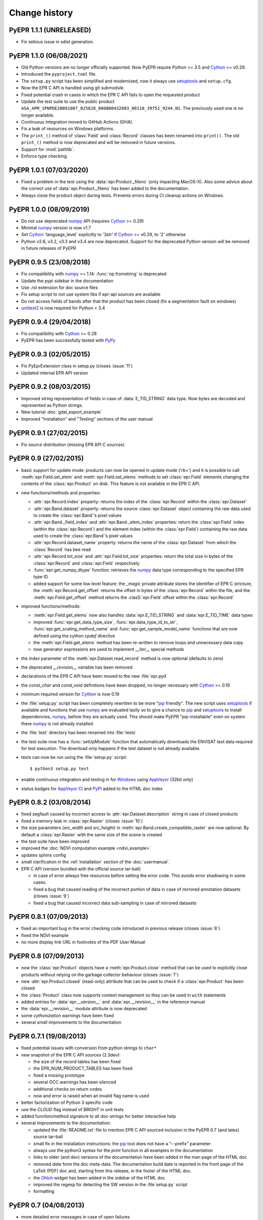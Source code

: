Change history
==============

PyEPR 1.1.1 (UNRELEASED)
------------------------

* Fix setious issue in sdist generation.


PyEPR 1.1.0 (06/08/2021)
------------------------

* Old Python versions are no longer officially supported.
  Now PyEPR require Python >= 3.5 and Cython_ >= v0.29.
* Introduced the ``pyproject.toml`` file.
* The ``setup.py`` script has been simplified and modernized,
  now it always use setuptools_ and ``setup.cfg``.
* Now the EPR C API is handled using git submodule.
* Fixed potential crash in cases in which the EPR C API fails to open the
  requested product
* Update the test suite to use the public product
  ``ASA_APM_1PNPDE20091007_025628_000000432083_00118_39751_9244.N1``.
  The previously used one is no longer available.
* Continuous Integration moved to GitHub Actions (GHA).
* Fix a leak of resources on Windows platforms.
* The ``print_()`` method of :class:`Field` and :class:`Record` classes has
  been renamed into ``print()``.
  The old ``print_()`` method is now deprecated and will be removed in
  future versions.
* Support for :mod:`pathlib`.
* Enforce type checking.


PyEPR 1.0.1 (07/03/2020)
------------------------

* Fixed a problem in the test using the :data:`epr.Product._fileno`
  (only impacting MacOS-X).
  Also some advice about the correct use of :data:`epr.Product._fileno`
  has been added to the documentation.
* Always close the product object during tests.
  Prevents errors during CI cleanup actions on Windows.


PyEPR 1.0.0 (08/09/2019)
------------------------

* Do not use deprecated numpy_ API (requires Cython_ >= 0.29)
* Minimal numpy_ version is now v1.7
* Set Cython_ 'language_level` explicitly to '3str' if Cython_ >= v0.29,
  to '2' otherwise
* Python v2.6, v3.2, v3.3 and v3.4 are now deprecated.
  Support for the deprecated Python version will be removed in future
  releases of PyEPR


PyEPR 0.9.5 (23/08/2018)
------------------------

* Fix compatibility with numpy_ >= 1.14: :func:`np.fromstring`
  is deprecated
* Update the pypi sidebar in the documentation
* Use `.rst` extension for doc source files
* Fix setup script to not use system libs if epr-api sources are available
* Do not access fields of bands after that the product has been closed
  (fix a segmentation fault on windows)
* `unittest2`_ is now required for Python < 3.4

.. _unittest2: https://pypi.org/project/unittest2


PyEPR 0.9.4 (29/04/2018)
------------------------

* Fix compatibility with Cython_ >= 0.28
* PyEPR has been successfully tested with PyPy_


.. _PyPy: https://www.pypy.org


PyEPR 0.9.3 (02/05/2015)
------------------------

* Fix PyEprExtension class in setup.py (closes :issue:`11`)
* Updated internal EPR API version


PyEPR 0.9.2 (08/03/2015)
------------------------

* Improved string representation of fields in case of :data:`E_TID_STRING`
  data type. Now bytes are decoded and represented as Python strings.
* New tutorial :doc:`gdal_export_example`
* Improved "Installation" and "Testing" sections of the user manual


PyEPR 0.9.1 (27/02/2015)
------------------------

* Fix source distribution (missing EPR API C sources)


PyEPR 0.9 (27/02/2015)
----------------------

* basic support for update mode: products can now be opened in update mode
  ('rb+') and it is possible to call :meth:`epr.Field.set_elem` and
  :meth:`epr.Field.set_elems` methods to set :class:`epr.Field` elements
  changing the contents of the :class:`epr.Product` on disk.
  This feature is not available in the EPR C API.
* new functions/methods and properties:

  - :attr:`epr.Record.index` property: returns the index of the
    :class:`epr.Record` within the :class:`epr.Dataset`
  - :attr:`epr.Band.dataset` property: returns the source
    :class:`epr.Dataset` object containing the raw data used to create
    the :class:`epr.Band`\ ’s pixel values
  - :attr:`epr.Band._field_index` and :attr:`epr.Band._elem_index`
    properties: return the :class:`epr.Field` index (within the
    :class:`epr.Record`) and the element index (within the
    :class:`epr.Field`) containing the raw data used to create the
    :class:`epr.Band`\ ’s pixel values
  - :attr:`epr.Record.dataset_name` property: returns the name of the
    :class:`epr.Dataset` from which the :class:`Record` has bee read
  - :attr:`epr.Record.tot_size` and :attr:`epr.Field.tot_size` properties:
    return the total size in bytes of the :class:`epr.Record` and
    :class:`epr.Field` respectively
  - :func:`epr.get_numpy_dtype` function: retrieves the numpy_ data type
    corresponding to the specified EPR type ID
  - added support for some low level feature: the *_magic* private attribute
    stores the identifier of EPR C stricture, the
    :meth:`epr.Record.get_offset` returns the offset in bytes of the
    :class:`epr.Record` within the file, and the :meth:`epr.Field.get_offset`
    method returns the :clasS:`epr.Field` offset within the
    :class:`epr.Record`

* improved functions/methods:

  - :meth:`epr.Field.get_elems` now also handles :data:`epr.E_TID_STRING` and
    :data:`epr.E_TID_TIME` data types
  - improved :func:`epr.get_data_type_size`, :func:`epr.data_type_id_to_str`,
    :func:`epr.get_scaling_method_name` and :func:`epr.get_sample_model_name`
    functions that are now defined using the cython `cpdef` directive
  - the :meth:`epr.Field.get_elems` method has been re-written to remove
    loops and unnecessary data copy
  - now generator expressions are used to implement `__iter__` special methods

* the *index* parameter of the :meth:`epr.Dataset.read_record` method is
  now optional (defaults to zero)
* the deprecated `__revision__` variable has been removed
* declarations of the EPR C API have been moved to the new :file:`epr.pyd`
* the `const_char` and `const_void` definitions have been dropped,
  no longer necessary with Cython_ >= 0.19
* minimum required version for Cython_ is now 0.19
* the :file:`setup.py` script has been completely rewritten to be more
  "pip_ friendly".  The new script uses setuptools_ if available and
  functions that use numpy_ are evaluated lazily so to give a chance to
  pip_ and setuptools_ to install dependencies, numpy_, before they are
  actually used.
  This should make PyEPR "pip-installable" even on system there numpy_
  is not already installed.
* the :file:`test` directory has been renamed into :file:`tests`
* the test suite now has a :func:`setUpModule` function that automatically
  downloads the ENVISAT test data required for test execution.
  The download only happens if the test dataset is not already available.
* tests can now be run using the :file:`setup.py` script::

    $ python3 setup.py test

* enable continuous integration and testing in for Windows_ using AppVeyor_
  (32bit only)
* status badges for
  `AppVeyor CI <https://ci.appveyor.com/project/avalentino/pyepr>`_ and
  PyPI_ added to the HTML doc index


.. _pip: https://pip.pypa.io
.. _setuptools: https://github.com/pypa/setuptools
.. _numpy: https://numpy.org
.. _Windows: https://windows.microsoft.com
.. _AppVeyor: https://www.appveyor.com
.. _PyPI: https://pypi.org/project/pyepr


PyEPR 0.8.2 (03/08/2014)
------------------------

* fixed segfault caused by incorrect access to :attr:`epr.Dataset.description`
  string in case of closed products
* fixed a memory leak in :class:`epr.Raster` (closes :issue:`10`)
* the size parameters (*src_width* and *src_height*) in
  :meth:`epr.Band.create_compatible_raster` are now optional. By default a
  :class:`epr.Raster` with the same size of the scene is created
* the test suite have been improved
* improved the :doc:`NDVI computation example <ndvi_example>`
* updates sphinx config
* small clarification in the :ref:`installation` section of the
  :doc:`usermanual`.
* EPR C API (version bundled with the official source tar-ball)

  - in case of error always free resources before setting the error code.
    This avoids error shadowing in some cases.
  - fixed a bug that caused reading of the incorrect portion of data in case
    of mirrored annotation datasets (closes :issue:`9`)
  - fixed a bug that caused incorrect data sub-sampling in case of mirrored
    datasets


PyEPR 0.8.1 (07/09/2013)
------------------------

* fixed an important bug in the error checking code introduced in previous
  release (closes :issue:`8`)
* fixed the NDVI example
* no more display link URL in footnotes of the PDF User Manual


PyEPR 0.8 (07/09/2013)
----------------------

* now the :class:`epr.Product` objects have a :meth:`epr.Product.close`
  method that can be used to explicitly close products without relying
  on the garbage collector behaviour (closes :issue:`7`)
* new :attr:`epr.Product.closed` (read-only) attribute that can be used to
  check if a :class:`epr.Product` has been closed
* the :class:`Product` class now supports context management so they can be
  used in ``with`` statements
* added entries for :data:`epr.__version__` and :data:`epr.__revision__` in
  the reference manual
* the :data:`epr.__revision__` module attribute is now deprecated
* some *cythonization* warnings have been fixed
* several small improvements to the documentation


PyEPR 0.7.1 (19/08/2013)
------------------------

* fixed potential issues with conversion from python strings to ``char*``
* new snapshot of the EPR C API sources (2.3dev):

  - the size of the record tables has been fixed
  - the EPR_NUM_PRODUCT_TABLES has been fixed
  - fixed a missing prototype
  - several GCC warnings has been silenced
  - additional checks on return codes
  - now and error is raised when an invalid flag name is used

* better factorization of Python 3 specific code
* use the *CLOUD* flag instead of *BRIGHT* in unit tests
* added function/method signature to all doc-strings for better interactive
  help
* several improvements to the documentation:

  - updated the :file:`README.txt` file to mention EPR C API sourced inclusion
    in the PyEPR 0.7 (and lates) source tar-ball
  - small fix in the installation instructions: the pip_ tool does not have  a
    "--prefix" parameter
  - always use the python3 syntax for the *print* function in all examples in
    the documentation
  - links to older (and dev) versions of the documentation have been added in
    the man page of the HTML doc
  - removed *date* form the doc meta-data.  The documentation build date is
    reported in the front page of the LaTeX (PDF) doc and, starting from this
    release, in the footer of the HTML doc.
  - the Ohloh_ widget has been added in the sidebar of the HTML doc
  - improved the regexp for detecting the SW version in the :file`setup.py`
    script
  - formatting

.. _Ohloh: https://www.openhub.net


PyEPR 0.7 (04/08/2013)
----------------------

* more detailed error messages in case of open failures
* new sphinx theme for the HTML documentation
* `Travis-CI`_ has been set-up for the project
* now the source tar-ball also includes a copy of the EPR C API sources
  so that no external C library is required to build PyEPR.

  This features also makes it easier to install PyEPR using pip_.

  The user can still guild PyEPR against a system version of the ERP-API
  library simply using the `--epr-api-src` option of the
  :file:`setup.py` script with "None"" as value.

  The ERP C API included in the source tar-ball is version *2.3dev-pyepr062*,
  a development and patched version that allows the following enhancements.

  - support for ERS products in ENVISAT format
  - support for ASAR products generated with the new ASAR SW version 6.02
    (ref. doc. PO-RS-MDA-GS-2009_4/C
  - fix incorrect reading of "incident_angle" bands (closes :issue:`6`).
    The issue is in the EPR C API.

.. _`Travis-CI`: https://travis-ci.org/avalentino/pyepr


PyEPR 0.6.1 (26/04/2012)
------------------------

* fix compatibility with Cython_ 0.16
* added a new option to the setup script (`--epr-api-src`) to build
  PyEPR using the EPR-API C sources


PyEPR 0.6 (12/08/2011)
----------------------

* full support for `Python 3`_
* improved code highligh in the documentation
* depend from cython >= 0.13 instead of cython >= 0.14.1.
  Cythonizing :file:`epr.pyx` with `Python 3`_ requires cython >= 0.15


PyEPR 0.5 (25/04/2011)
----------------------

* stop using :c:func:`PyFile_AsFile` that is no more available in
  `Python 3`_
* now documentation uses intersphinx_ capabilities
* code examples added to documentation
* tutorials added to documentation
* the LICENSE.txt file is now included in the source distribution
* the Cython_ construct ``with nogil`` is now used instead of calling
  :c:func:`Py_BEGIN_ALLOW_THREADS` and :c:func:`Py_END_ALLOW_THREADS`
  directly
* dropped old versions of Cython_; now Cython_ 0.14.1 or newer is required
* suppressed several constness related warnings

.. _`Python 3`: https://docs.python.org/3
.. _intersphinx: https://www.sphinx-doc.org/en/master/usage/extensions/intersphinx.html
.. _Cython: https://cython.org


PyEPR 0.4 (10/04/2011)
----------------------

* fixed a bug in the :meth:`epr.Product.__str__`, :meth:`Dataset.__str__`
  and :meth:`erp.Band.__repr__` methods (bad formatting)
* fixed :meth:`epr.Field.get_elems` method for char and uchar data types
* implemented :meth:`epr.Product.read_bitmask_raster`, now the
  :class:`epr.Product` API is complete
* fixed segfault in :meth:`epr.Field.get_unit` method when the field
  has no unit
* a smaller dataset is now used for unit tests
* a new tutorial section has been added to the user documentation


PyEPR 0.3 (01/04/2011)
----------------------

* version string of the EPR C API is now exposed as module attribute
  :data:`epr.EPR_C_API_VERSION`
* implemented ``__repr__``, ``__str__``, ``__eq__``, ``__ne__`` and
  ``__iter__`` special methods
* added utility methods (not included in the C API) like:

  - :meth:`epr.Record.get_field_names`
  - :meth:`epr.Record.fields`
  - :meth:`epr.Dataset.records`
  - :meth:`epr.Product.get_dataset_names`
  - :meth:`epr.Product.get_band_names`
  - :meth:`epr.Product.datasets`
  - :meth:`epr.Product.bands`

* fixed a logic error that caused empty messages in custom EPR
  exceptions


PyEPR 0.2 (20/03/2011)
----------------------

* sphinx_ documentation added
* added docstrings to all method and classes
* renamed some method and parameter in order to avoid redundancies and
  have a more *pythonic*  API
* in case of null pointers a :exc:`epr.EPRValueError` is raised
* improved C library shutdown management
* introduced some utility methods to :class:`epr.Product` and
  :class:`epr.Record` classes

.. _sphinx: https://www.sphinx-doc.org


PyEPR 0.1 (09/03/2011)
----------------------

Initial release
